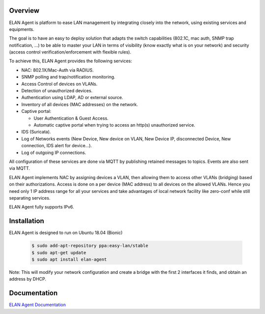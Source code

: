 Overview
########

ELAN Agent is platform to ease LAN management by integrating closely into the network, using existing services and equipments.

The goal is to have an easy to deploy solution that adapts the switch capabilities (802.1C, mac auth, SNMP trap notification, ...) to be able to master your LAN in terms of visibility (know exactly what is on your network) and security (access control verification/enforcement with flexible rules).

To achieve this, ELAN Agent provides the following services:

- NAC: 802.1X/Mac-Auth via RADIUS.
- SNMP polling and trap/notification monitoring.
- Access Control of devices on VLANs.
- Detection of unauthorized devices.
- Authentication using LDAP, AD or external source.
- Inventory of all devices (MAC addresses) on the network.
- Captive portal:

  - User Authentication & Guest Access.
  - Automatic captive portal when trying to access an http(s) unauthorized service.
- IDS (Suricata).
- Log of Networks events (New Device, New device on VLAN, New Device IP, disconnected Device, New connection, IDS alert for device...).
- Log of outgoing IP connections.


All configuration of these services are done via MQTT by publishing retained messages to topics. Events are also sent via MQTT.


ELAN Agent implements NAC by assigning devices a VLAN, then allowing them to access other VLANs (bridging) based on their authorizations.
Access is done on a per device (MAC address) to all devices on the allowed VLANs.
Hence you need only 1 IP address range for all your services and take advantages of local network facility like zero-conf while still separating services.


ELAN Agent fully supports IPv6.


Installation
############

ELAN Agent is designed to run on Ubuntu 18.04 (Bionic)

  .. code-block::
  
    $ sudo add-apt-repository ppa:easy-lan/stable
    $ sudo apt-get update
    $ sudo apt install elan-agent


Note: This will modify your network configuration and create a bridge with the first 2 interfaces it finds, and obtain an address by DHCP.

Documentation
#############

`ELAN Agent Documentation <https://origin-nexus.com/elan-docs/elan-agent/>`_
